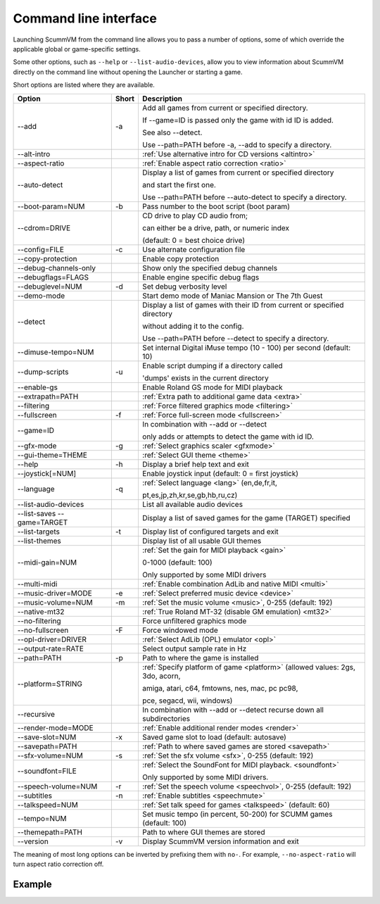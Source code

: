 
=======================
Command line interface
=======================

Launching ScummVM from the command line allows you to pass a number of options, some of which override the applicable global or game-specific settings.

Some other options, such as ``--help`` or ``--list-audio-devices``, allow you to view information about ScummVM directly on the command line without opening the Launcher or starting a game. 

Short options are listed where they are available. 

.. csv-table:: 
  	:header-rows: 1

		Option,Short,Description
        \--add,-a,"Add all games from current or specified directory.

        If \--game=ID is passed only the game with id ID is added. 

        See also \--detect. 

        Use \--path=PATH before -a, \--add to specify a directory."
        \--alt-intro, ,":ref:`Use alternative intro for CD versions <altintro>`"
        \--aspect-ratio,,":ref:`Enable aspect ratio correction <ratio>`"
        \--auto-detect,,"Display a list of games from current or specified directory 
        
        and start the first one. 

        Use \--path=PATH before \--auto-detect to specify a directory."
        \--boot-param=NUM,-b,"Pass number to the boot script (boot param)"
        \--cdrom=DRIVE,,"CD drive to play CD audio from; 

        can either be a drive, path, or numeric index 

        (default: 0 = best choice drive)"
        \--config=FILE,-c,"Use alternate configuration file"
        \--copy-protection,,"Enable copy protection"
        \--debug-channels-only,,"Show only the specified debug channels"
        \--debugflags=FLAGS,,"Enable engine specific debug flags"
        \--debuglevel=NUM,-d,"Set debug verbosity level"
        \--demo-mode,,"Start demo mode of Maniac Mansion or The 7th Guest"
        \--detect,,"Display a list of games with their ID from current or specified directory 

        without adding it to the config. 

        Use \--path=PATH before \--detect to specify a directory."
        \--dimuse-tempo=NUM,,"Set internal Digital iMuse tempo (10 - 100) per second (default: 10)"
        \--dump-scripts,-u,"Enable script dumping if a directory called 
        
        'dumps' exists in the current directory"
        \--enable-gs,,"Enable Roland GS mode for MIDI playback"
        \--extrapath=PATH,,":ref:`Extra path to additional game data <extra>`"
        \--filtering,,":ref:`Force filtered graphics mode <filtering>`"
        \--fullscreen,-f,":ref:`Force full-screen mode <fullscreen>`"
        \--game=ID,,"In combination with \--add or \--detect 

        only adds or attempts to detect the game with id ID."
        \--gfx-mode,-g,":ref:`Select graphics scaler <gfxmode>`"
        \--gui-theme=THEME,,":ref:`Select GUI theme <theme>`"
        \--help,-h,"Display a brief help text and exit"
        \--joystick[=NUM],,"Enable joystick input (default: 0 = first joystick)"
        \--language,-q,":ref:`Select language <lang>` (en,de,fr,it,

        pt,es,jp,zh,kr,se,gb,hb,ru,cz)"
        \--list-audio-devices,,"List all available audio devices"
        \--list-saves --game=TARGET,,"Display a list of saved games for the game (TARGET) specified"
        \--list-targets,-t,"Display list of configured targets and exit"
        \--list-themes,,"Display list of all usable GUI themes"
        --midi-gain=NUM,,":ref:`Set the gain for MIDI playback <gain>`

        0-1000 (default: 100)

        Only supported by some MIDI drivers"
        \--multi-midi,,":ref:`Enable combination AdLib and native MIDI <multi>`"
        \--music-driver=MODE,-e,":ref:`Select preferred music device <device>`"
        \--music-volume=NUM,-m,":ref:`Set the music volume <music>`, 0-255 (default: 192)"
        \--native-mt32,,":ref:`True Roland MT-32 (disable GM emulation) <mt32>`"
        \--no-filtering,,"Force unfiltered graphics mode"
        \--no-fullscreen,-F,"Force windowed mode"
        \--opl-driver=DRIVER,,":ref:`Select AdLib (OPL) emulator <opl>`" 
        \--output-rate=RATE,,"Select output sample rate in Hz" 
        \--path=PATH,-p,"Path to where the game is installed"
        \--platform=STRING,,":ref:`Specify platform of game <platform>`
        (allowed values: 2gs, 3do, acorn, 

        amiga, atari, c64, fmtowns, nes, mac, pc pc98, 

        pce, segacd, wii, windows)"
        \--recursive,,"In combination with \--add or \--detect recurse down all subdirectories"
        \--render-mode=MODE,,":ref:`Enable additional render modes <render>`"
        \--save-slot=NUM,-x,"Saved game slot to load (default: autosave)"
        \--savepath=PATH,,":ref:`Path to where saved games are stored <savepath>`"
        \--sfx-volume=NUM,-s,":ref:`Set the sfx volume <sfx>`, 0-255 (default: 192)"
        \--soundfont=FILE,,":ref:`Select the SoundFont for MIDI playback. <soundfont>` 
        
        Only supported by some MIDI drivers."
        \--speech-volume=NUM,-r,":ref:`Set the speech volume <speechvol>`, 0-255 (default: 192)"
        \--subtitles,-n,":ref:`Enable subtitles  <speechmute>`"
        \--talkspeed=NUM,,":ref:`Set talk speed for games <talkspeed>` (default: 60)"
        \--tempo=NUM,,"Set music tempo (in percent, 50-200) for SCUMM games (default: 100)"
        \--themepath=PATH,,"Path to where GUI themes are stored"
        \--version,-v,"Display ScummVM version information and exit"

The meaning of most long options can be inverted by prefixing them with ``no-``. For example, ``--no-aspect-ratio`` will turn aspect ratio correction off. 


Example
------------

.. tabs::

    .. tab::

        **Windows**

        Running Monkey Island, fullscreen, from a hard disk:

        .. code:: 

            C:\Games\LucasArts\scummvm.exe -f -pC:\Games\LucasArts\monkey\monkey
       

        Running Full Throttle from CD, fullscreen and with subtitles enabled: 

        .. code::

            C:\Games\LucasArts\scummvm.exe -f -n -pD:\resource\ft

    .. tab::

        **Linux/Unix**
            
        Running Monkey Island, fullscreen, from a hard disk:

        .. code::

            /path/to/scummvm -f -p/games/LucasArts/monkey/monkey 


        Running Full Throttle from CD, fullscreen and with subtitles enabled: 

        .. code::

            /path/to/scummvm -f -n -p/cdrom/resource/ft

